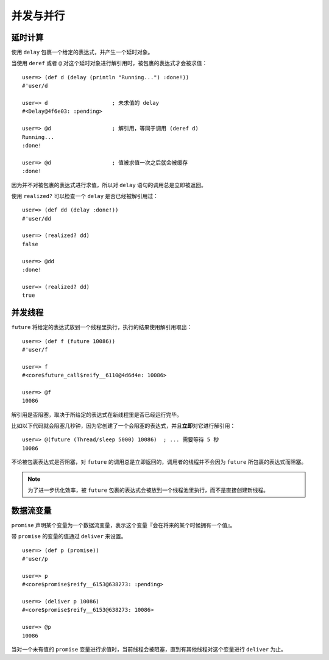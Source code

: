 .. highlight:: clojure

并发与并行
=============


延时计算
-------------

使用 ``delay`` 包裹一个给定的表达式，并产生一个延时对象。

当使用 ``deref`` 或者 ``@`` 对这个延时对象进行解引用时，被包裹的表达式才会被求值：

::

    user=> (def d (delay (println "Running...") :done!))
    #'user/d

    user=> d                    ; 未求值的 delay
    #<Delay@4f6e03: :pending>

    user=> @d                   ; 解引用，等同于调用 (deref d)
    Running...              
    :done!

    user=> @d                   ; 值被求值一次之后就会被缓存
    :done!

因为并不对被包裹的表达式进行求值，所以对 ``delay`` 语句的调用总是立即被返回。

使用 ``realized?`` 可以检查一个 ``delay`` 是否已经被解引用过：

::

    user=> (def dd (delay :done!))
    #'user/dd

    user=> (realized? dd)
    false

    user=> @dd 
    :done!

    user=> (realized? dd)
    true


并发线程
--------------

``future`` 将给定的表达式放到一个线程里执行，执行的结果使用解引用取出：

::

    user=> (def f (future 10086))            
    #'user/f

    user=> f
    #<core$future_call$reify__6110@4d6d4e: 10086>

    user=> @f
    10086

解引用是否阻塞，取决于所给定的表达式在新线程里是否已经运行完毕。

比如以下代码就会阻塞几秒钟，因为它创建了一个会阻塞的表达式，并且\ **立即**\ 对它进行解引用：

::

    user=> @(future (Thread/sleep 5000) 10086)  ; ... 需要等待 5 秒
    10086

不论被包裹表达式是否阻塞，对 ``future`` 的调用总是立即返回的，调用者的线程并不会因为 ``future`` 所包裹的表达式而阻塞。

.. note::

    为了进一步优化效率，被 ``future`` 包裹的表达式会被放到一个线程池里执行，而不是直接创建新线程。


数据流变量
------------

``promise`` 声明某个变量为一个数据流变量，表示这个变量『会在将来的某个时候拥有一个值』。

带 ``promise`` 的变量的值通过 ``deliver`` 来设置。

::

    user=> (def p (promise))
    #'user/p

    user=> p
    #<core$promise$reify__6153@638273: :pending>

    user=> (deliver p 10086)
    #<core$promise$reify__6153@638273: 10086>

    user=> @p
    10086

当对一个未有值的 ``promise`` 变量进行求值时，当前线程会被阻塞，直到有其他线程对这个变量进行 ``deliver`` 为止。
